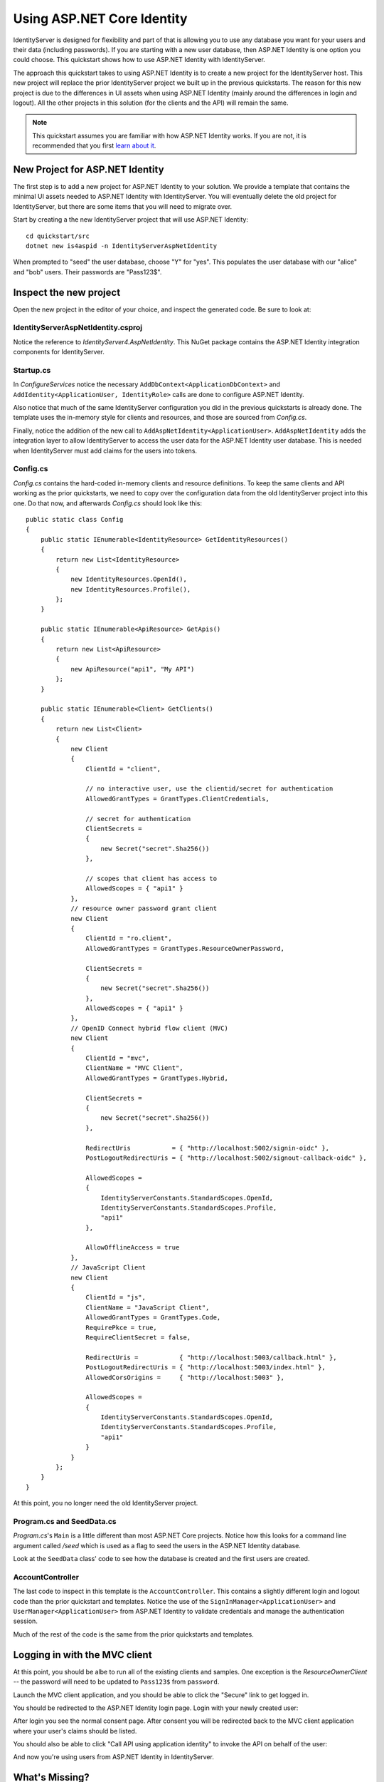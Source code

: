 .. _refAspNetIdentityQuickstart:
Using ASP.NET Core Identity
===========================

IdentityServer is designed for flexibility and part of that is allowing you to use any database you want for your users and their data (including passwords).
If you are starting with a new user database, then ASP.NET Identity is one option you could choose.
This quickstart shows how to use ASP.NET Identity with IdentityServer.

The approach this quickstart takes to using ASP.NET Identity is to create a new project for the IdentityServer host.
This new project will replace the prior IdentityServer project we built up in the previous quickstarts.
The reason for this new project is due to the differences in UI assets when using ASP.NET Identity (mainly around the differences in login and logout).
All the other projects in this solution (for the clients and the API) will remain the same.

.. Note:: This quickstart assumes you are familiar with how ASP.NET Identity works. If you are not, it is recommended that you first `learn about it <https://docs.microsoft.com/en-us/aspnet/core/security/authentication/identity>`_.

New Project for ASP.NET Identity
^^^^^^^^^^^^^^^^^^^^^^^^^^^^^^^^

The first step is to add a new project for ASP.NET Identity to your solution.
We provide a template that contains the minimal UI assets needed to ASP.NET Identity with IdentityServer.
You will eventually delete the old project for IdentityServer, but there are some items that you will need to migrate over.

Start by creating a the new IdentityServer project that will use ASP.NET Identity::
    
    cd quickstart/src
    dotnet new is4aspid -n IdentityServerAspNetIdentity

When prompted to "seed" the user database, choose "Y" for "yes".
This populates the user database with our "alice" and "bob" users. 
Their passwords are "Pass123$".

Inspect the new project
^^^^^^^^^^^^^^^^^^^^^^^

Open the new project in the editor of your choice, and inspect the generated code.
Be sure to look at:

IdentityServerAspNetIdentity.csproj
-----------------------------------

Notice the reference to `IdentityServer4.AspNetIdentity`. 
This NuGet package contains the ASP.NET Identity integration components for IdentityServer.

Startup.cs
----------

In `ConfigureServices` notice the necessary ``AddDbContext<ApplicationDbContext>`` and ``AddIdentity<ApplicationUser, IdentityRole>`` calls are done to configure ASP.NET Identity.

Also notice that much of the same IdentityServer configuration you did in the previous quickstarts is already done.
The template uses the in-memory style for clients and resources, and those are sourced from `Config.cs`.

Finally, notice the addition of the new call to ``AddAspNetIdentity<ApplicationUser>``.
``AddAspNetIdentity`` adds the integration layer to allow IdentityServer to access the user data for the ASP.NET Identity user database.
This is needed when IdentityServer must add claims for the users into tokens.

Config.cs
-----------

`Config.cs` contains the hard-coded in-memory clients and resource definitions.
To keep the same clients and API working as the prior quickstarts, we need to copy over the configuration data from the old IdentityServer project into this one.
Do that now, and afterwards `Config.cs` should look like this::

    public static class Config
    {
        public static IEnumerable<IdentityResource> GetIdentityResources()
        {
            return new List<IdentityResource>
            {
                new IdentityResources.OpenId(),
                new IdentityResources.Profile(),
            };
        }

        public static IEnumerable<ApiResource> GetApis()
        {
            return new List<ApiResource>
            {
                new ApiResource("api1", "My API")
            };
        }

        public static IEnumerable<Client> GetClients()
        {
            return new List<Client>
            {
                new Client
                {
                    ClientId = "client",

                    // no interactive user, use the clientid/secret for authentication
                    AllowedGrantTypes = GrantTypes.ClientCredentials,

                    // secret for authentication
                    ClientSecrets =
                    {
                        new Secret("secret".Sha256())
                    },

                    // scopes that client has access to
                    AllowedScopes = { "api1" }
                },
                // resource owner password grant client
                new Client
                {
                    ClientId = "ro.client",
                    AllowedGrantTypes = GrantTypes.ResourceOwnerPassword,

                    ClientSecrets =
                    {
                        new Secret("secret".Sha256())
                    },
                    AllowedScopes = { "api1" }
                },
                // OpenID Connect hybrid flow client (MVC)
                new Client
                {
                    ClientId = "mvc",
                    ClientName = "MVC Client",
                    AllowedGrantTypes = GrantTypes.Hybrid,

                    ClientSecrets =
                    {
                        new Secret("secret".Sha256())
                    },

                    RedirectUris           = { "http://localhost:5002/signin-oidc" },
                    PostLogoutRedirectUris = { "http://localhost:5002/signout-callback-oidc" },

                    AllowedScopes =
                    {
                        IdentityServerConstants.StandardScopes.OpenId,
                        IdentityServerConstants.StandardScopes.Profile,
                        "api1"
                    },

                    AllowOfflineAccess = true
                },
                // JavaScript Client
                new Client
                {
                    ClientId = "js",
                    ClientName = "JavaScript Client",
                    AllowedGrantTypes = GrantTypes.Code,
                    RequirePkce = true,
                    RequireClientSecret = false,

                    RedirectUris =           { "http://localhost:5003/callback.html" },
                    PostLogoutRedirectUris = { "http://localhost:5003/index.html" },
                    AllowedCorsOrigins =     { "http://localhost:5003" },

                    AllowedScopes =
                    {
                        IdentityServerConstants.StandardScopes.OpenId,
                        IdentityServerConstants.StandardScopes.Profile,
                        "api1"
                    }
                }
            };
        }
    }

At this point, you no longer need the old IdentityServer project.

Program.cs and SeedData.cs
--------------------------

`Program.cs`'s ``Main`` is a little different than most ASP.NET Core projects.
Notice how this looks for a command line argument called `/seed` which is used as a flag to seed the users in the ASP.NET Identity database.

Look at the ``SeedData`` class' code to see how the database is created and the first users are created.

AccountController
-----------------

The last code to inspect in this template is the ``AccountController``. 
This contains a slightly different login and logout code than the prior quickstart and templates.
Notice the use of the ``SignInManager<ApplicationUser>`` and ``UserManager<ApplicationUser>`` from ASP.NET Identity to validate credentials and manage the authentication session.

Much of the rest of the code is the same from the prior quickstarts and templates.

Logging in with the MVC client
^^^^^^^^^^^^^^^^^^^^^^^^^^^^^^

At this point, you should be albe to run all of the existing clients and samples.
One exception is the `ResourceOwnerClient` -- the password will need to be updated to ``Pass123$`` from ``password``.

Launch the MVC client application, and you should be able to click the "Secure" link to get logged in.

.. image:: images/8_mvc_client.png

You should be redirected to the ASP.NET Identity login page.
Login with your newly created user:

.. image:: images/8_login.png

After login you see the normal consent page. 
After consent you will be redirected back to the MVC client application where your user's claims should be listed.

.. image:: images/8_claims.png

You should also be able to click "Call API using application identity" to invoke the API on behalf of the user:

.. image:: images/8_api_claims.png

And now you're using users from ASP.NET Identity in IdentityServer.

What's Missing?
^^^^^^^^^^^^^^^

Much of the rest of the code in this template is similar to the other quickstart and templates we provide.
The one thing you will notice that is missing from this template is UI code for user registration, password reset, and the other things you might expect from the Visual Studio ASP.NET Identity template.

Given the variety of requirements and different approaches to using ASP.NET Identity, our template deliberatly does not provide those features.
You are expected to know how ASP.NET Identity works sufficiently well to add those features to your project.
Alternatively, you can create a new project based on the Visual Studio ASP.NET Identity template and add the IdentityServer features you have learned about in these quickstarts to that project.
